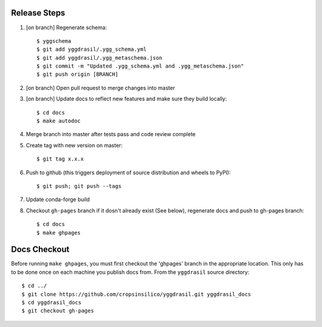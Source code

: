 
Release Steps
=============

#. [on branch] Regenerate schema:: 

   $ yggschema
   $ git add yggdrasil/.ygg_schema.yml
   $ git add yggdrasil/.ygg_metaschema.json
   $ git commit -m "Updated .ygg_schema.yml and .ygg_metaschema.json"
   $ git push origin [BRANCH]

#. [on branch] Open pull request to merge changes into master
#. [on branch] Update docs to reflect new features and make sure they build locally::

   $ cd docs
   $ make autodoc

#. Merge branch into master after tests pass and code review complete
#. Create tag with new version on master::

   $ git tag x.x.x
   
#. Push to github (this triggers deployment of source distribution and wheels to PyPI)::

   $ git push; git push --tags
   
#. Update conda-forge build
#. Checkout ``gh-pages`` branch if it dosn't already exist (See below), regenerate docs and push to gh-pages branch::

   $ cd docs
   $ make ghpages


Docs Checkout
=============

Before running ``make ghpages``, you must first checkout the 'ghpages' branch 
in the appropriate location. This only has to be done once on each machine you 
publish docs from. From the ``yggdrasil`` source directory::

   $ cd ../
   $ git clone https://github.com/cropsinsilico/yggdrasil.git yggdrasil_docs
   $ cd yggdrasil_docs
   $ git checkout gh-pages

